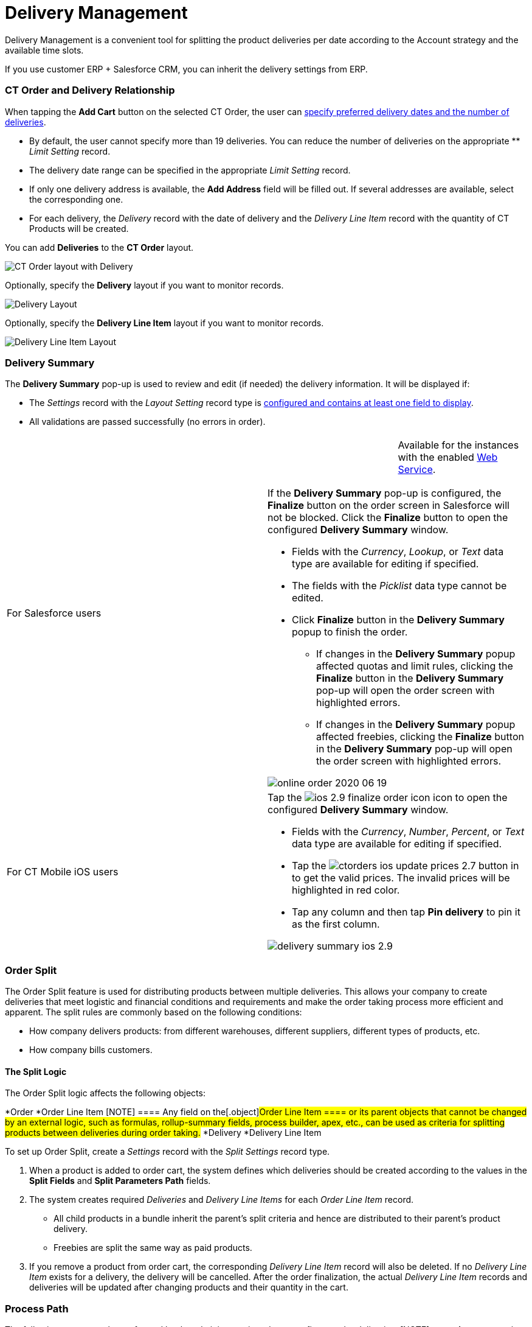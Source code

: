= Delivery Management

Delivery Management is a convenient tool for splitting the product
deliveries per date according to the Account strategy and the available
time slots.

If you use customer ERP {plus} Salesforce CRM, you can inherit the
delivery settings from ERP.

:toc: :toclevels: 3

[[h2_1261280722]]
=== CT Order and Delivery Relationship

When tapping the *Add Cart* button on the selected CT Order, the user
can xref:creating-a-delivery-1-0[specify preferred delivery dates
and the number of deliveries].

* By default, the user cannot specify more than 19 deliveries. You can
reduce the number of deliveries on the appropriate ** _Limit Setting_
record.
* ​The delivery date range can be specified in the appropriate _Limit
Setting_ record.
* If only one delivery address is available, the *Add Address* field
will be filled out. If several addresses are available, select the
corresponding one.
* ​For each delivery, the _Delivery_ record with the date of delivery and
the _Delivery Line Item_ record with the quantity of CT Products will be
created.



​You can add *Deliveries* to the *CT Order* layout.

image:CT-Order-layout-with-Delivery.png[]



Optionally, specify the *Delivery* layout if you want to monitor
records.

image:Delivery-Layout.png[]



Optionally, specify the *Delivery Line Item* layout if you want to
monitor records.

image:Delivery-Line-Item-Layout.png[]

[[h2__1374863314]]
=== Delivery Summary

The *Delivery Summary* pop-up is used to review and edit (if needed) the
delivery information. It will be displayed if:

* The _Settings_ record with the _Layout Setting_ record type is
xref:5-2-setting-up-the-delivery-summary[configured and contains at
least one field to display].
* All validations are passed successfully (no errors in order).

[width="100%",cols="50%,50%",]
|===
|For Salesforce users a|
[cols=",",]
!===
! !Available for the instances with the
enabled xref:admin-guide/managing-ct-orders/web-service/index.adoc[Web Service].
!===

If the *Delivery Summary* pop-up is configured, the *Finalize* button on
the order screen in Salesforce will not be blocked. Click the *Finalize*
button to open the configured *Delivery Summary* window.

* Fields with the _Currency_, _Lookup_, or _Text_ data type are
available for editing if specified.
* The fields with the _Picklist_ data type cannot be edited.
* Click *Finalize* button in the *Delivery Summary* popup to finish the
order.
** If changes in the *Delivery Summary* popup affected quotas and limit
rules, clicking the *Finalize* button in the *Delivery Summary* pop-up
will open the order screen with highlighted errors.
** If changes in the *Delivery Summary* popup affected freebies,
clicking the *Finalize* button in the *Delivery Summary* pop-up will
open the order screen with highlighted errors.

image:online-order-2020-06-19.png[]

|For CT Mobile iOS users a|
Tap
the image:ios-2.9-finalize_order-icon.png[] icon
to open the configured *Delivery Summary* window.

* Fields with the _Currency_, _Number_, _Percent_, or _Text_ data type
are available for editing if specified.
* Tap the
image:ctorders-ios-update-prices-2.7.png[]
 button in to get the valid prices. The invalid prices will be
highlighted in red color.
* Tap any column and then tap *Pin delivery* to pin it as the first
column.

image:delivery-summary-ios-2.9.png[]

|===

[[h2__900882898]]
=== Order Split

The Order Split feature is used for distributing products between
multiple deliveries. This allows your company to create deliveries that
meet logistic and financial conditions and requirements and make the
order taking process more efficient and apparent. The split rules are
commonly based on the following conditions:

* How company delivers products: from different warehouses, different
suppliers, different types of products, etc.
* How company bills customers.

[[h3_2053162833]]
==== The Split Logic

The Order Split logic affects the following objects:

*[.object]#Order#
*[.object]#Order Line Item#
[NOTE] ==== Any field on the[.object]#Order Line Item
==== or its parent objects that cannot be changed by an external logic,
such as formulas, rollup-summary fields, process builder, apex, etc.,
can be used as criteria for splitting products between deliveries during
order taking.#
*[.object]#Delivery#
*[.object]#Delivery Line Item#



To set up Order Split, create a _Settings_ record with the _Split
Settings_ record type.

. When a product is added to order cart, the system defines which
deliveries should be created according to the values in the *Split
Fields* and *Split Parameters Path* fields.
. The system creates required _Deliveries_ and _Delivery Line Items_ for
each _Order Line Item_ record.
* All child products in a bundle inherit the parent's split criteria and
hence are distributed to their parent's product delivery.
* Freebies are split the same way as paid products.
. If you remove a product from order cart, the corresponding _Delivery
Line Item_ record will also be deleted. If no _Delivery Line Item_
exists for a delivery, the delivery will be cancelled.
After the order finalization, the actual _Delivery Line Item_ records
and deliveries will be updated after changing products and their
quantity in the cart.

[[h2__1374863314]]
=== Process Path

The following steps must be performed by the administrator in order to
configure order deliveries:
[NOTE] ==== A representative should have at least permission to
read records and all fields of the
xref:admin-guide/managing-ct-orders/sales-organization-management/settings-and-sales-organization-data-model/settings-fields-reference/index[Settings] object. Users with the
manager role can also have permission to edit records. ====

. Add the custom[.object]#Address# object if needed.
A representative should have permission to read the custom
[.object]#Address# object. Users with the manager role can also
have permission to edit _Address_ records.
. xref:admin-guide/getting-started/setting-up-an-instance/configuring-object-setting[Create] the _Settings_ record
with the _Object Setting_ record type for an instance.
. xref:configuring-an-address-settings-1-0[Create] the _Settings_
record with the _Address Setting_ record type.
. xref:creating-a-relationship-between-custom-address-object-and-delivery-1-0[Add
the address lookup] on the[.object]#Delivery# object.
A representative should have permission to create, edit, and delete the
_Delivery_ and _Delivery Line Item_ records.
. Optionally,
xref:adding-delivery-restrictions-to-an-order-1-0[create] and set
up the _Settings_ record with the _Limit Settings_ record type for an
_Order_ record type.
. xref:admin-guide/managing-ct-orders/discount-management/promotions[Set up Promotions and promotion delivery dates].
* A representative should have permission to read the
[.object]#Promotion# object. Users with the manager role can
also have permission to edit _Promotion_ records.
* If xref:admin-guide/managing-ct-orders/discount-management/promotion-data-model/promotion-field-reference[the delivery dates specified on
the Promotion record] are out
of xref:admin-guide/managing-ct-orders/sales-organization-management/settings-and-sales-organization-data-model/settings-fields-reference/limit-setting-field-reference[the delivery dates in the
Limit Settings record], the order delivery with the products of this
promotion cannot be done.
. xref:creating-a-sales-organization-1-0[Create] and set up a Sales
Organization.
. xref:creating-a-sales-organization-user-1-0[Assign a Sales Org
User].
. xref:admin-guide/managing-ct-orders/order-management/index[Set up the Order management.]
A representative should have permission to create, edit, and delete the
_CT Order_ and _Order Line Item_ records.

The setup is complete. The representative can
xref:admin-guide/managing-ct-orders/order-management/index[create an order] and
xref:creating-a-delivery-1-0[add deliveries].



See also:

* xref:5-2-setting-up-the-delivery-summary[]xref:5-1-setting-up-a-delivery-split[Workshop
5.1: Setting up a Delivery Split]
* xref:5-2-setting-up-the-delivery-summary[Workshop 5.2: Setting up
the Delivery Summary]
